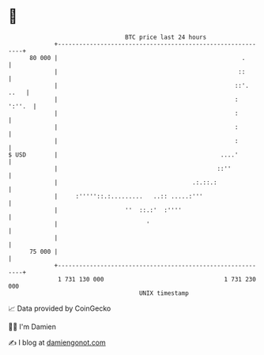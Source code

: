 * 👋

#+begin_example
                                    BTC price last 24 hours                    
                +------------------------------------------------------------+ 
         80 000 |                                                    .       | 
                |                                                   ::       | 
                |                                                  ::'. ..   | 
                |                                                  :  ':''.  | 
                |                                                  :         | 
                |                                                  :         | 
                |                                                  :         | 
   $ USD        |                                              ....'         | 
                |                                             ::''           | 
                |                                      .:.::.:               | 
                |     :'''''::.:.........   ..:: .....:'''                   | 
                |                   ''  ::.:'  :''''                         | 
                |                         '                                  | 
                |                                                            | 
         75 000 |                                                            | 
                +------------------------------------------------------------+ 
                 1 731 130 000                                  1 731 230 000  
                                        UNIX timestamp                         
#+end_example
📈 Data provided by CoinGecko

🧑‍💻 I'm Damien

✍️ I blog at [[https://www.damiengonot.com][damiengonot.com]]
